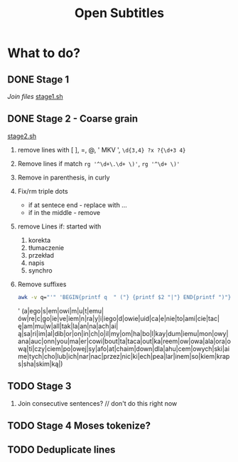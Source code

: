 #+TITLE: Open Subtitles

* What to do?
** DONE Stage 1
/Join files/
[[file:./stage1.sh][stage1.sh]]
** DONE Stage 2 - Coarse grain
[[file:./stage2.sh][stage2.sh]]
1. remove lines with [ ], =, @, ' MKV ', ~\d{3,4} ?x ?{\d+3 4}~
2. Remove lines if match ~rg '^\d+\.\d+ \)'~, ~rg '^\d+ \)'~
3. Remove in parenthesis, in curly
4. Fix/rm triple dots
   - if at sentece end - replace with ...
   - if in the middle  - remove
5. remove Lines if: started with
   1. korekta
   2. tłumaczenie
   3. przekład
   4. napis
   5. synchro
6. Remove suffixes
   #+BEGIN_SRC bash :results raw replace drawer :noeval
    awk -v q="'" 'BEGIN{printf q  " ("} {printf $2 "|"} END{printf ")"}' < ./data/endings_most_popular
   #+END_SRC

   #+RESULTS:
   :results:
   ' (a|ego|s|em|owi|m|u|t|emu|ów|re|c|go|ie|ve|iem|n|ra|y|i|iego|d|owie|uid|ca|e|nie|to|ami|cie|tac|ę|am|mu|w|all|tak|la|an|na|ach|ai|ą|sa|ri|im|al|dib|or|on|in|ch|o|il|my|om|ha|bo|l|kay|dum|iemu|mon|owy|ana|auc|onn|you|ma|er|cowi|bout|ta|taca|out|ka|reem|ow|owa|ala|ora|ową|ti|czy|ciem|po|owej|sy|afo|at|chaim|down|dla|ahu|cem|owych|ski|aime|tych|cho|lub|ich|nar|nac|przez|nic|ki|ech|pea|lar|inem|so|kiem|kraps|sha|skim|ką|)
   :end:

** TODO Stage 3
4. Join consecutive sentences? // don't do this right now
** TODO Stage 4 Moses tokenize?
** TODO Deduplicate lines
